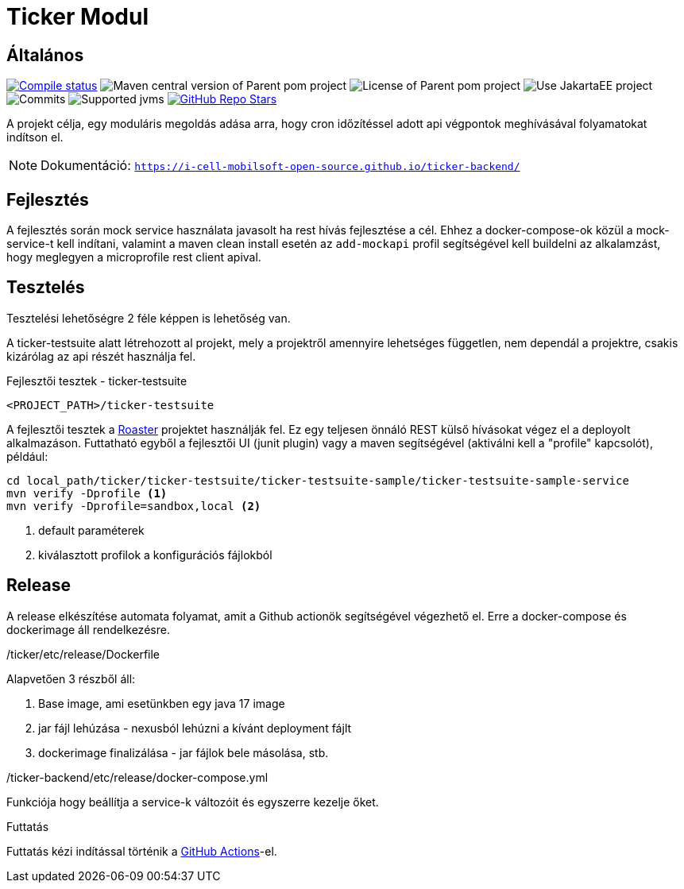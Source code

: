 :source-highlighter: rouge
:rouge-style: thankful_eyes
:icons: font
:table-stripes: even

= Ticker Modul

== Általános

image:https://img.shields.io/github/actions/workflow/status/i-Cell-Mobilsoft-Open-Source/ticker-backend/compile_maven.yml?branch=main&logo=GitHub&style=plastic[Compile status,link=https://github.com/i-Cell-Mobilsoft-Open-Source/ticker-backend/actions/workflows/compile_maven.yml?query=branch%3Amain]
image:https://img.shields.io/maven-central/v/hu.icellmobilsoft.ticker/ticker?logo=apache-maven&style=for-the-badge)[Maven central version of Parent pom project]
image:https://img.shields.io/github/license/i-Cell-Mobilsoft-Open-Source/ticker-backend?style=plastic&logo=apache[License of Parent pom project]
image:https://img.shields.io/badge/Use_JakartaEE_10+-project-brightgreen.svg?style=plastic&logo=jakartaee[Use JakartaEE project]
image:https://img.shields.io/github/commit-activity/m/i-Cell-Mobilsoft-Open-Source/ticker-backend.svg?label=Commits&style=plastic&logo=git&logoColor=white[Commits]
image:https://img.shields.io/badge/JVM-17-brightgreen.svg?style=plastic&logo=openjdk[Supported jvms]
image:https://img.shields.io/github/stars/i-Cell-Mobilsoft-Open-Source/ticker-backend?style=plastic[GitHub Repo Stars,link=https://github.com/i-Cell-Mobilsoft-Open-Source/ticker-backend/stargazers]

A projekt célja, egy moduláris megoldás adása arra, hogy cron időzítéssel adott api végpontok meghívásával folyamatokat indítson el.

[NOTE]
====
Dokumentáció: `https://i-cell-mobilsoft-open-source.github.io/ticker-backend/`
====

== Fejlesztés

A fejlesztés során mock service használata javasolt ha rest hívás fejlesztése a cél. Ehhez a docker-compose-ok közül a mock-service-t kell indítani, valamint a maven clean install esetén az `add-mockapi` profil segítségével kell buildelni az alkalamzást, hogy meglegyen a microprofile rest client apival.

== Tesztelés

Tesztelési lehetőségre 2 féle képpen is lehetőség van.

A ticker-testsuite alatt létrehozott al projekt, mely a projektről amennyire lehetséges független, nem dependál a projektre, csakis kizárólag az api részét használja fel.

.Fejlesztői tesztek - ticker-testsuite
`<PROJECT_PATH>/ticker-testsuite`

A fejlesztői tesztek a https://github.com/i-Cell-Mobilsoft-Open-Source/roaster[Roaster] projektet használják fel.
Ez egy teljesen önnáló REST külső hívásokat végez el a deployolt alkalmazáson.
Futtatható egyből a fejlesztői UI (junit plugin) vagy a maven segítségével (aktiválni kell a "profile" kapcsolót),
például:

[source,bash]
----
cd local_path/ticker/ticker-testsuite/ticker-testsuite-sample/ticker-testsuite-sample-service
mvn verify -Dprofile <1>
mvn verify -Dprofile=sandbox,local <2>
----
<1> default paraméterek
<2> kiválasztott profilok a konfigurációs fájlokból


== Release
A release elkészítése automata folyamat,
amit a Github actionök segítségével végezhető el.
Erre a docker-compose és dockerimage áll rendelkezésre.

./ticker/etc/release/Dockerfile
Alapvetően 3 részből áll:

. Base image, ami esetünkben egy java 17 image
. jar fájl lehúzása - nexusból lehúzni a kívánt deployment fájlt
. dockerimage finalizálása - jar fájlok bele másolása, stb.

./ticker-backend/etc/release/docker-compose.yml
Funkciója hogy beállítja a service-k változóit és egyszerre kezelje őket.

.Futtatás
Futtatás kézi indítással történik a https://github.com/i-Cell-Mobilsoft-Open-Source/ticker-backend/actions[GitHub Actions]-el.
